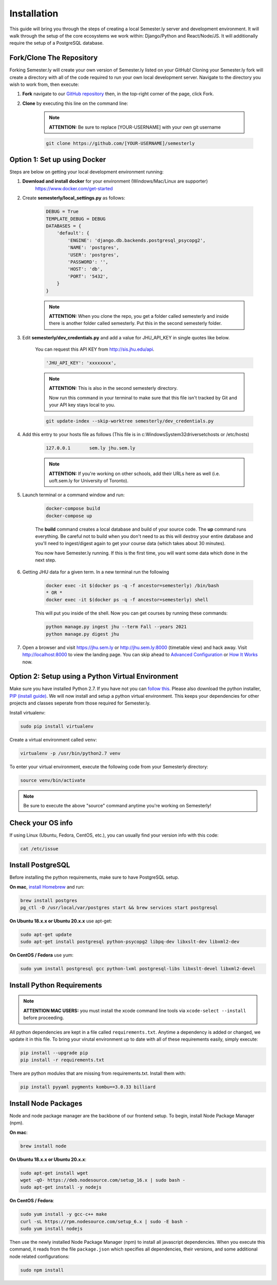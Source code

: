 .. _setup:

Installation
=============

This guide will bring you through the steps of creating a local Semester.ly server and development environment. It will walk through the setup of the core ecosystems we work within: Django/Python and React/Node/JS. It will additionally require the setup of a PostgreSQL database.

Fork/Clone The Repository
~~~~~~~~~~~~~~~~~~~~~~~~~
Forking Semester.ly will create your own version of Semester.ly listed on your GitHub!
Cloning your Semester.ly fork will create a directory with all of the code required to run your own local development server. Navigate to the directory you wish to work from, then execute:

1. **Fork** navigate to our `GitHub repository <https://github.com/jhuopensource/semesterly/>`_ then, in the top-right corner of the page, click Fork.

2. **Clone** by executing this line on the command line:

    .. note:: **ATTENTION:** Be sure to replace [YOUR-USERNAME] with your own git username

    .. code-block:: bash

         git clone https://github.com/[YOUR-USERNAME]/semesterly

Option 1: Set up using Docker
~~~~~~~~~~~~~~~~~~~~~~~~~~~~~
Steps are below on getting your local development environment running:

1. **Download and install docker** for your environment (Windows/Mac/Linux are supporter)
    https://www.docker.com/get-started

2. Create **semesterly/local_settings.py** as follows:

    .. code-block:: bash

        DEBUG = True
        TEMPLATE_DEBUG = DEBUG
        DATABASES = {
            'default': {
                'ENGINE': 'django.db.backends.postgresql_psycopg2',
                'NAME': 'postgres',
                'USER': 'postgres',
                'PASSWORD': '',
                'HOST': 'db',
                'PORT': '5432',
            }
        }

    .. note:: **ATTENTION:** When you clone the repo, you get a folder called semesterly and inside there is another folder called semesterly. Put this in the second semesterly folder.

3. Edit **semesterly/dev_credentials.py** and add a value for JHU_API_KEY in single quotes like below.

    You can request this API KEY from http://sis.jhu.edu/api.

    .. code-block:: bash

        'JHU_API_KEY': 'xxxxxxxx',

    .. note:: **ATTENTION:** This is also in the second semesterly directory.

        Now run this command in your terminal to make sure that this file isn't tracked by Git and your API key stays local to you.

    .. code-block:: bash

        git update-index --skip-worktree semesterly/dev_credentials.py

4. Add this entry to your hosts file as follows (This file is in c:\Windows\System32\drivers\etc\hosts or /etc/hosts)

    .. code-block:: bash

        127.0.0.1       sem.ly jhu.sem.ly

    .. note:: **ATTENTION:** If you're working on other schools, add their URLs here as well (i.e. uoft.sem.ly for University of Toronto).

5. Launch terminal or a command window and run:

    .. code-block:: bash

        docker-compose build
        docker-compose up

    The **build** command creates a local database and build of your source code.
    The **up** command runs everything. Be careful not to build when you don't need to as this will destroy your entire database and you'll need to ingest/digest again to get your course data (which takes about 30 minutes).

    You now have Semester.ly running. If this is the first time, you will want some data which done in the next step.

6. Getting JHU data for a given term. In a new terminal run the following

     .. code-block:: bash

        docker exec -it $(docker ps -q -f ancestor=semesterly) /bin/bash
        * OR *
        docker exec -it $(docker ps -q -f ancestor=semesterly) shell

     This will put you inside of the shell. Now you can get courses by running these commands:

     .. code-block:: bash

         python manage.py ingest jhu --term Fall --years 2021
         python manage.py digest jhu

7.  Open a browser and visit https://jhu.sem.ly or http://jhu.sem.ly:8000 (timetable view) and hack away. Visit http://localhost:8000 to view the landing page.
    You can skip ahead to `Advanced Configuration <advancedconfig.html>`_ or `How It Works <howitworks.html>`_ now.

Option 2: Setup using a Python Virtual Environment
~~~~~~~~~~~~~~~~~~~~~~~~~~~~~~~~~~~~~~~~~~~~~~~~~~~
Make sure you have installed Python 2.7. If you have not you can `follow this <https://wiki.python.org/moin/BeginnersGuide/Download>`_. Please also download the python installer, `PIP (install guide) <https://pip.pypa.io/en/stable/installing/>`_. We will now install and setup a python virtual environment. This keeps your dependencies for other projects and classes seperate from those required for Semester.ly.

Install virtualenv:

.. code-block:: bash

    sudo pip install virtualenv

Create a virtual environment called ``venv``:

.. code-block:: bash

    virtualenv -p /usr/bin/python2.7 venv

To enter your virtual environment, execute the following code from your Semesterly directory:

.. code-block:: bash

    source venv/bin/activate

.. note:: Be sure to execute the above "source" command anytime you're working on Semesterly!

Check your OS info
~~~~~~~~~~~~~~~~~~
If using Linux (Ubuntu, Fedora, CentOS, etc.), you can usually find your version info with this code:

.. code-block:: bash

    cat /etc/issue

Install PostgreSQL
~~~~~~~~~~~~~~~~~~
Before installing the python requirements, make sure to have PostgreSQL setup.

**On mac**, `install Homebrew <https://brew.sh/>`_ and run:

.. code-block:: bash

    brew install postgres
    pg_ctl -D /usr/local/var/postgres start && brew services start postgresql

**On Ubuntu 18.x.x or Ubuntu 20.x.x** use apt-get:

.. code-block:: bash

    sudo apt-get update
    sudo apt-get install postgresql python-psycopg2 libpq-dev libxslt-dev libxml2-dev

**On CentOS / Fedora** use yum:

.. code-block:: bash

    sudo yum install postgresql gcc python-lxml postgresql-libs libxslt-devel libxml2-devel

Install Python Requirements
~~~~~~~~~~~~~~~~~~~~~~~~~~~

.. note:: **ATTENTION MAC USERS:** you must install the xcode command line tools via ``xcode-select --install`` before proceeding.

All python dependencies are kept in a file called ``requirements.txt``. Anytime a dependency is added or changed, we update it in this file. To bring your virutal environment up to date with all of these requirements easily, simply execute:

.. code-block:: bash

    pip install --upgrade pip
    pip install -r requirements.txt

There are python modules that are missing from requirements.txt. Install them with:

.. code-block:: bash

    pip install pyyaml pygments kombu==3.0.33 billiard

Install Node Packages
~~~~~~~~~~~~~~~~~~~~~~
Node and node package manager are the backbone of our frontend setup. To begin, install Node Package Manager (npm).

**On mac**:

.. code-block:: bash

    brew install node

**On Ubuntu 18.x.x or Ubuntu 20.x.x**:

.. code-block:: bash
    
    sudo apt-get install wget
    wget -qO- https://deb.nodesource.com/setup_16.x | sudo bash -
    sudo apt-get install -y nodejs

**On CentOS / Fedora**:

.. code-block:: bash

    sudo yum install -y gcc-c++ make
    curl -sL https://rpm.nodesource.com/setup_6.x | sudo -E bash -
    sudo yum install nodejs

Then use the newly installed Node Package Manager (npm) to install all javascript dependencies. When you execute this command, it reads from the file ``package.json`` which specifies all dependencies, their versions, and some additional node related configurations:

.. code-block:: bash

    sudo npm install
